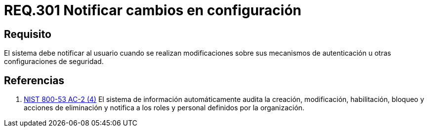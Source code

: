 :slug: rules/301/
:category: rules
:description: En el presente documento se detallan los requerimientos de seguridad relacionados a los datos sensibles de la organización. En este requerimiento, se recomiendo que el mismo sistema notifique a sus usuarios cuando se realicen cambios en su configuración.
:keywords: Sistema, Notificar, Configuración, Cambios, Autenticación, Seguridad.
:rules: yes

= REQ.301 Notificar cambios en configuración

== Requisito

El sistema debe notificar al usuario
cuando se realizan modificaciones
sobre sus mecanismos de autenticación
u otras configuraciones de seguridad.

== Referencias

. [[r1]] link:https://nvd.nist.gov/800-53/Rev4/control/AC-2[+NIST+ 800-53 AC-2 (4)]
El sistema de información automáticamente audita la creación, modificación,
habilitación, bloqueo y acciones de eliminación y notifica a los roles
y personal definidos por la organización.
